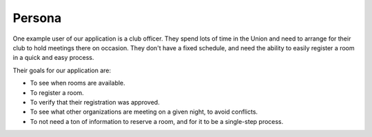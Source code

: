 Persona
=======

One example user of our application is a club officer. They spend lots of time
in the Union and need to arrange for their club to hold meetings there on
occasion. They don't have a fixed schedule, and need the ability to easily
register a room in a quick and easy process.

Their goals for our application are:

* To see when rooms are available.
* To register a room.
* To verify that their registration was approved.
* To see what other organizations are meeting on a given night, to avoid
  conflicts.
* To not need a ton of information to reserve a room, and for it to be a
  single-step process.